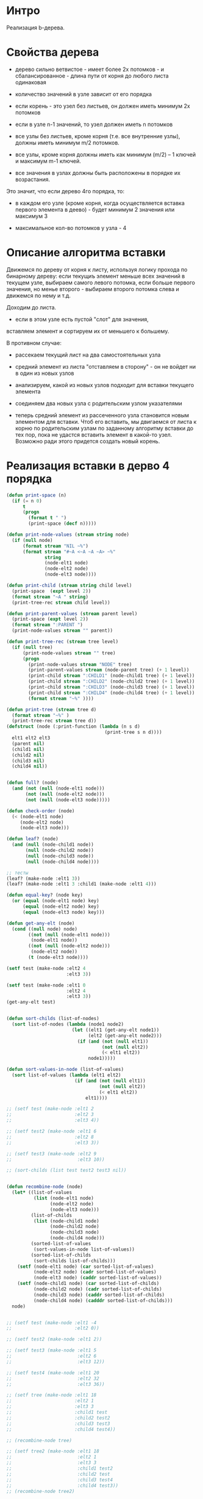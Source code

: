 * Интро
Реализация b-дерева.

* Свойства дерева

- дерево сильно ветвистое - имеет более 2х потомков - и
  сбалансированное - длина пути от корня до любого листа одинаковая

- количество значений в узле зависит от его порядка

- если корень - это узел без листьев, он должен иметь минимум 2х потомков

- если в узле n-1 значений, то узел должен иметь n потомков

- все узлы без листьев, кроме корня (т.е. все внутренние узлы), должны
  иметь минимум m/2 потомков.

- все узлы, кроме корня должны иметь как минимум (m/2) – 1 ключей и
  максимум m-1 ключей.

- все значения в узлах должны быть расположены в порядке их возрастания.

Это значит, что если дерево 4го порядка, то:
- в каждом его узле (кроме корня, когда осуществляется вставка первого
  элемента в деево) - будет минимум 2 значения или максимум 3

- максимальное кол-во потомков у узла - 4

* Описание алгоритма вставки

Движемся по дереву от корня к листу, используя логику прохода по
бинарному дереву: если текущиъ элемент меньше всех значений в текущем
узле, выбираем самого левого потомка, если больше первого значения, но
менье второго - выбираем второго потомка слева и движемся по нему и т.д.

Доходим до листа.

- если в этом узле есть пустой "слот" для значения,
вставляем элемент и сортируем их от меньшего к большему.

В противном случае:

- рассекаем текущий лист на два самостоятельных узла

- средний элемент из листа "отставляем в сторону" - он не войдет ни в
  один из новых узлов

- анализируем, какой из новых узлов подходит для вставки текущего
  элемента

- соединяем два новых узла с родительским узлом указателями

- теперь средний элемент из рассеченного узла становится новым элементом
  для вставки. Чтоб его вставить, мы двигаемся от листа к корню по
  родительским узлам по заданному алгоритму вставки до тех пор, пока не
  удастся вставить элемент в какой-то узел. Возможно ради этого придется
  создать новый корень.

* Реализация вставки в дерво 4 порядка

#+BEGIN_SRC lisp
  (defun print-space (n)
    (if (= n 0)
        t
        (progn
          (format t " ")
          (print-space (decf n)))))

  (defun print-node-values (stream string node)
    (if (null node)
        (format stream "NIL ~%")
        (format stream "#~A <~A ~A ~A> ~%"
                string
                (node-elt1 node)
                (node-elt2 node)
                (node-elt3 node))))

  (defun print-child (stream string child level)
    (print-space  (expt level 2))
    (format stream "~A " string)
    (print-tree-rec stream child level))

  (defun print-parent-values (stream parent level)
    (print-space (expt level 2))
    (format stream ":PARENT ")
    (print-node-values stream "" parent))

  (defun print-tree-rec (stream tree level)
    (if (null tree)
        (print-node-values stream "" tree)
        (progn
          (print-node-values stream "NODE" tree)
          (print-parent-values stream (node-parent tree) (+ 1 level))
          (print-child stream ":CHILD1" (node-child1 tree) (+ 1 level))
          (print-child stream ":CHILD2" (node-child2 tree) (+ 1 level))
          (print-child stream ":CHILD3" (node-child3 tree) (+ 1 level))
          (print-child stream ":CHILD4" (node-child4 tree) (+ 1 level))
          (format stream "~%" ))))

  (defun print-tree (stream tree d)
    (format stream "~%" )
    (print-tree-rec stream tree d))
  (defstruct (node (:print-function (lambda (n s d)
                                      (print-tree s n d))))
    elt1 elt2 elt3
    (parent nil)
    (child1 nil)
    (child2 nil)
    (child3 nil)
    (child4 nil))


  (defun full? (node)
    (and (not (null (node-elt1 node)))
         (not (null (node-elt2 node)))
         (not (null (node-elt3 node)))))

  (defun check-order (node)
    (< (node-elt1 node)
       (node-elt2 node)
       (node-elt3 node)))

  (defun leaf? (node)
    (and (null (node-child1 node))
         (null (node-child2 node))
         (null (node-child3 node))
         (null (node-child4 node))))

  ;; тесты
  (leaf? (make-node :elt1 3))
  (leaf? (make-node :elt1 3 :child1 (make-node :elt1 4)))

  (defun equal-key? (node key)
    (or (equal (node-elt1 node) key)
        (equal (node-elt2 node) key)
        (equal (node-elt3 node) key)))

  (defun get-any-elt (node)
    (cond ((null node) node)
          ((not (null (node-elt1 node)))
           (node-elt1 node))
          ((not (null (node-elt2 node)))
           (node-elt2 node))
          (t (node-elt3 node))))

  (setf test (make-node :elt2 4
                        :elt3 3))

  (setf test (make-node :elt1 0
                        :elt2 4
                        :elt3 3))
  (get-any-elt test)


  (defun sort-childs (list-of-nodes)
    (sort list-of-nodes (lambda (node1 node2)
                          (let ((elt1 (get-any-elt node1))
                                (elt2 (get-any-elt node2)))
                            (if (and (not (null elt1))
                                     (not (null elt2))
                                     (< elt1 elt2))
                                node1)))))

  (defun sort-values-in-node (list-of-values)
    (sort list-of-values (lambda (elt1 elt2)
                           (if (and (not (null elt1))
                                    (not (null elt2))
                                    (< elt1 elt2))
                               elt1))))

  ;; (setf test (make-node :elt1 2
  ;;                       :elt2 3
  ;;                       :elt3 4))

  ;; (setf test2 (make-node :elt1 6
  ;;                       :elt2 8
  ;;                       :elt3 3))

  ;; (setf test3 (make-node :elt2 9
  ;;                        :elt3 10))

  ;; (sort-childs (list test test2 test3 nil))


  (defun recombine-node (node)
    (let* ((list-of-values
            (list (node-elt1 node)
                  (node-elt2 node)
                  (node-elt3 node)))
           (list-of-childs
            (list (node-child1 node)
                  (node-child2 node)
                  (node-child3 node)
                  (node-child4 node)))
           (sorted-list-of-values
            (sort-values-in-node list-of-values))
           (sorted-list-of-childs
            (sort-childs list-of-childs)))
      (setf (node-elt1 node) (car sorted-list-of-values)
            (node-elt2 node) (cadr sorted-list-of-values)
            (node-elt3 node) (caddr sorted-list-of-values))
      (setf (node-child1 node) (car sorted-list-of-childs)
            (node-child2 node) (cadr sorted-list-of-childs)
            (node-child3 node) (caddr sorted-list-of-childs)
            (node-child4 node) (cadddr sorted-list-of-childs)))
    node)


  ;; (setf test (make-node :elt1 -4
  ;;                       :elt2 0))

  ;; (setf test2 (make-node :elt1 2))

  ;; (setf test3 (make-node :elt1 5
  ;;                        :elt2 6
  ;;                        :elt3 12))

  ;; (setf test4 (make-node :elt1 20
  ;;                        :elt2 32
  ;;                        :elt3 36))

  ;; (setf tree (make-node :elt1 18
  ;;                       :elt2 1
  ;;                       :elt3 3
  ;;                       :child1 test
  ;;                       :child2 test2
  ;;                       :child3 test3
  ;;                       :child4 test4))

  ;; (recombine-node tree)

  ;; (setf tree2 (make-node :elt1 18
  ;;                        :elt2 1
  ;;                        :elt3 3
  ;;                        :child1 test2
  ;;                        :child2 test
  ;;                        :child3 test4
  ;;                        :child4 test3))
  ;; (recombine-node tree2)

  ;; (setf tree2 (make-node :elt1 3
  ;;                        :elt2 18
  ;;                        :elt3 3
  ;;                        :child1 test4
  ;;                        :child2 test2
  ;;                        :child3 test3
  ;;                        :child4 test))
  ;; (recombine-node tree2)

  (defun insert-key-into-node (node key)
    (cond ((null (node-elt1 node))
           (progn
             (setf (node-elt1 node) key)
             t))
          ((null (node-elt2 node))
           (progn
             (setf (node-elt2 node) key)
             t))
          ((null (node-elt3 node))
           (progn
             (setf (node-elt3 node) key)
             t))
          (t nil)))

  ;; эта функция собирает все значения узла в список
  (defun collect-values-from-node (node)
    (if (null node)
        '(nil)
        (list (node-elt1 node) (node-elt2 node) (node-elt3 node))))


  ;; эта функция проверяет, не состояит ли полученный от
  ;; пересечения список только из элементов nil
  (defun nil-intersection? (lst)
    (defun nil-intersection-rec (lst n)
      (if (null lst)
          n
          (if (null (car lst))
              (nil-intersection-rec (cdr lst) (incf n))
              (nil-intersection-rec (cdr lst) n))))
    (= (length lst) (nil-intersection-rec lst 0)))


  ;; (nil-intersection? '(nil nil nil))
  ;; (nil-intersection? '(nil 1 nil))

  ;; предикат для определния наличия пересечения между двумя
  ;; списками при условии, что пересечение - это не элементы nil
  (defun intersection? (lst1 lst2)
    (let ((inttersect (intersection lst1 lst2)))
      (not (nil-intersection? inttersect))))

  (defun append-child-to-node (node child)
    (if (null child)
        nil
        (let ((child1-elts (collect-values-from-node (node-child1 node)))
              (child2-elts (collect-values-from-node (node-child2 node)))
              (child3-elts (collect-values-from-node (node-child3 node)))
              (child4-elts (collect-values-from-node (node-child4 node)))
              (new-child-elts (collect-values-from-node child)))
          (cond ((intersection? new-child-elts child1-elts)
                 (setf (node-child1 node) child
                       (node-parent child) node))
                ((intersection? new-child-elts child2-elts)
                 (setf (node-child2 node) child
                       (node-parent child) node))
                ((intersection? new-child-elts child3-elts)
                 (setf (node-child3 node) child
                       (node-parent child) node))
                ((intersection? new-child-elts child4-elts)
                 (setf (node-child4 node) child
                       (node-parent child) node))
                (t (cond ((null (node-child1 node))
                          (setf (node-child1 node) child
                                (node-parent child) node))
                         ((null (node-child2 node))
                          (setf (node-child2 node) child
                                (node-parent child) node))
                         ((null (node-child3 node))
                          (setf (node-child3 node) child
                                (node-parent child) node))
                         ((null (node-child4 node))
                          (setf (node-child4 node) child
                                (node-parent child) node))
                         (t nil)))))))


  ;; (setf test (make-node :elt1 -4
  ;;                       :elt2 0))

  ;; (setf test2 (make-node :elt1 2))

  ;; (setf test3 (make-node :elt1 5
  ;;                        :elt2 6
  ;;                        :elt3 12))

  ;; (setf test4 (make-node :elt1 20
  ;;                        :elt2 32
  ;;                        :elt3 36))

  ;; (setf test5 (make-node :elt1 20))
  ;; (setf test6 (make-node :elt1 48))

  ;; (setf tree (make-node :elt1 1
  ;;                       :elt2 3
  ;;                       :elt3 18
  ;;                       :child1 test
  ;;                       :child2 test2
  ;;                       :child3 test3
  ;;                       :child4 test4))

  ;; (append-child-to-node tree test5)
  ;; (append-child-to-node tree test6)
  ;; (append-child-to-node tree nil)

  (defun split (tree)
    (if (full? tree)
        (let ((left-node (make-node :parent (node-parent tree)
                                    :elt1 (node-elt1 tree)
                                    :child1 (node-child1 tree)
                                    :child2 (node-child2 tree)))
              (right-node (make-node :parent (node-parent tree)
                                     :elt1 (node-elt3 tree)
                                     :child1 (node-child3 tree)
                                     :child2 (node-child4 tree))))
          (progn
            (if (not (null (node-child1 left-node)))
                (setf  (node-parent (node-child1 left-node)) left-node))
            (if (not (null (node-child2 left-node)))
                (setf  (node-parent (node-child2 left-node)) left-node))
            (if (not (null (node-child1 right-node)))
                (setf (node-parent (node-child1 right-node)) right-node))
            (if (not (null (node-child2 right-node)))
                (setf (node-parent (node-child2 right-node)) right-node))
            (values left-node right-node)))
        (values nil nil)))

  (defun recombine-tree (key tree sub-tree1 sub-tree2)
    ;; (format t " ~% recombine-tree tree ~A" tree)
    ;; (format t " ~% -------------")
    (if (null key)
        (if (null (node-parent tree))
            tree
            (recombine-tree key (node-parent tree) sub-tree1 sub-tree2))
        (if (not (full? tree))
            (progn
              (insert-key-into-node tree key)
              (append-child-to-node tree sub-tree1)
              (append-child-to-node tree sub-tree2)
              (recombine-node tree)
              (if (null (node-parent tree))
                  tree
                  (recombine-tree nil (node-parent tree) nil nil)))
            (let ((median (node-elt2 tree)))
              (multiple-value-bind (sub-node-left sub-node-right)
                  (split tree)
                ;; (format t "~% split left ~A right ~A" sub-node-left sub-node-right)
                (if (< key median)
                    (progn
                      (insert-key-into-node sub-node-left key)
                      (append-child-to-node sub-node-left sub-tree1)
                      (append-child-to-node sub-node-left sub-tree2)
                      (recombine-node sub-node-left)
                      c        (if (null (node-parent tree))
                                   (let ((new-root (make-node :elt1 median)))
                                     (setf (node-parent sub-node-left) new-root)
                                     (setf (node-parent sub-node-right) new-root)
                                     (setf (node-child1 new-root) sub-node-left)
                                     (setf (node-child2 new-root) sub-node-right)
                                     new-root)
                                   (recombine-tree median (node-parent tree)
                                                   sub-node-left sub-node-right)))
                    (progn
                      (insert-key-into-node sub-node-right key)
                      (append-child-to-node sub-node-right sub-tree1)
                      (append-child-to-node sub-node-right sub-tree2)
                      (recombine-node sub-node-right)
                      (if (null (node-parent tree))
                          (let ((new-root (make-node :elt1 median)))
                            (setf (node-parent sub-node-left) new-root)
                            (setf (node-parent sub-node-right) new-root)
                            (setf (node-child1 new-root) sub-node-left)
                            (setf (node-child2 new-root) sub-node-right)
                            new-root)
                          (recombine-tree median (node-parent tree)
                                          sub-node-left sub-node-right)))))))))



  (defun insert-b-tree( key tree )
    (if (null tree)
        (setf tree (make-node :elt1 key))
        (let ((elt1 (node-elt1 tree))
              (elt2 (node-elt2 tree))
              (elt3 (node-elt3 tree)))
          (if (leaf? tree)
              (recombine-tree key tree nil nil)
              (cond ((equal-key? tree key) (recombine-tree nil tree nil nil))
                    ((< key elt1)
                     (insert-b-tree key (node-child1 tree)))
                    ((and (> key elt1)
                          (or (and (not (null elt2))
                                   (< key elt2))
                              (null elt2)))
                     (insert-b-tree key (node-child2 tree)))
                    ((and (and (not (null elt2))
                               (> key elt2))
                          (or (and (not (null elt3))
                                   (< key elt3))
                              (null elt3)))
                     (insert-b-tree key (node-child3 tree)))
                    (t (insert-b-tree key (node-child4 tree))))))))

  (defun build-b-tree (lst)
    (defun build-b-tree-rec (lst tree)
      (if (null lst)
          tree
          (build-b-tree-rec (cdr lst) (insert-b-tree (car lst) tree))))
    (build-b-tree-rec lst nil))


  (setf tree (build-b-tree '(0 5 9 13 4 -6 17 32 8)))
  (setf tree (build-b-tree '(-1 6 3 9 10 56 32 78 8 9 11 44 0 88 30 15)))


  (defun search-in-b-tree (key tree)
    (if (and (leaf? tree)
             (not (equal-key? tree key)))
        nil
        (let ((elt1 (node-elt1 tree))
              (elt2 (node-elt2 tree))
              (elt3 (node-elt3 tree)))
          (cond ((equal-key? tree key) key)
                ((< key elt1)
                 (search-in-b-tree key (node-child1 tree)))
                ((and (> key elt1)
                      (or (and (not (null elt2))
                               (< key elt2))
                          (null elt2)))
                 (search-in-b-tree key (node-child2 tree)))
                ((and (and (not (null elt2))
                           (> key elt2))
                      (or (and (not (null elt3))
                               (< key elt3))
                          (null elt3)))
                 (search-in-b-tree key (node-child3 tree)))
                (t (search-in-b-tree key (node-child4 tree)))))))

  ;; (setf tree (build-b-tree '(-1 6 3 9 10 56 32 78 8 9 11 44 0 88 30 15)))
  ;; (search-in-b-tree -3 tree)
  ;; (search-in-b-tree 10 tree)

#+END_SRC
